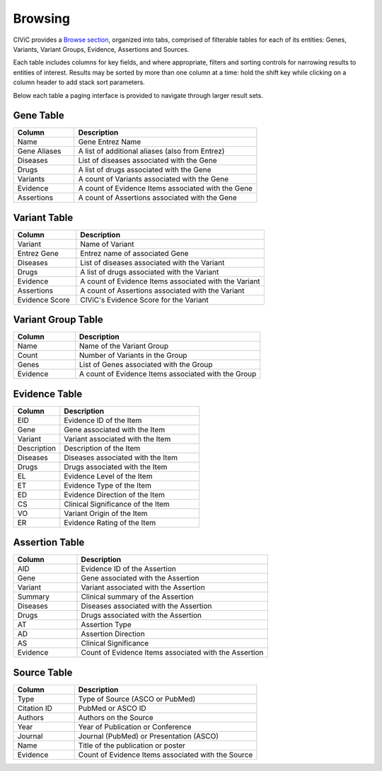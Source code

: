 Browsing
========

CIViC provides a `Browse section <https://civicdb.org/browse/genes>`_, organized into tabs, comprised of filterable tables for each of its entities: Genes, Variants, Variant Groups, Evidence, Assertions and Sources.

Each table includes columns for key fields, and where appropriate, filters and sorting controls for narrowing results to entities of interest. Results may be sorted by more than one column at a time: hold the shift key while clicking on a column header to add stack sort parameters.

Below each table a paging interface is provided to navigate through larger result sets.

Gene Table
--------------

.. list-table::
   :widths: 25  75
   :header-rows: 1

   * - Column
     - Description
   * - Name
     - Gene Entrez Name
   * - Gene Aliases
     - A list of additional aliases (also from Entrez)
   * - Diseases
     - List of diseases associated with the Gene
   * - Drugs
     - A list of drugs associated with the Gene
   * - Variants
     - A count of Variants associated with the Gene
   * - Evidence
     - A count of Evidence Items associated with the Gene
   * - Assertions
     - A count of Assertions associated with the Gene

Variant Table
-----------------

.. list-table::
   :widths: 25  75
   :header-rows: 1

   * - Column
     - Description
   * - Variant
     - Name of Variant
   * - Entrez Gene
     - Entrez name of associated Gene
   * - Diseases
     - List of diseases associated with the Variant
   * - Drugs
     - A list of drugs associated with the Variant
   * - Evidence
     - A count of Evidence Items associated with the Variant
   * - Assertions
     - A count of Assertions associated with the Variant
   * - Evidence Score
     - CIViC's Evidence Score for the Variant

Variant Group Table
-----------------------

.. list-table::
   :widths: 25  75
   :header-rows: 1

   * - Column
     - Description
   * - Name
     - Name of the Variant Group
   * - Count
     - Number of Variants in the Group
   * - Genes
     - List of Genes associated with the Group
   * - Evidence
     - A count of Evidence Items associated with the Group

Evidence Table
-----------------

.. list-table::
   :widths: 25  75
   :header-rows: 1

   * - Column
     - Description
   * - EID
     - Evidence ID of the Item
   * - Gene
     - Gene associated with the Item
   * - Variant
     - Variant associated with the Item
   * - Description
     - Description of the Item
   * - Diseases
     - Diseases associated with the Item
   * - Drugs
     - Drugs associated with the Item
   * - EL
     - Evidence Level of the Item
   * - ET
     - Evidence Type of the Item
   * - ED
     - Evidence Direction of the Item
   * - CS
     - Clinical Significance of the Item
   * - VO
     - Variant Origin of the Item
   * - ER
     - Evidence Rating of the Item

Assertion Table
-------------------

.. list-table::
   :widths: 25  75
   :header-rows: 1

   * - Column
     - Description
   * - AID
     - Evidence ID of the Assertion
   * - Gene
     - Gene associated with the Assertion
   * - Variant
     - Variant associated with the Assertion
   * - Summary
     - Clinical summary of the Assertion
   * - Diseases
     - Diseases associated with the Assertion
   * - Drugs
     - Drugs associated with the Assertion
   * - AT
     - Assertion Type
   * - AD
     - Assertion Direction
   * - AS
     - Clinical Significance
   * - Evidence
     - Count of Evidence Items associated with the Assertion

Source Table
----------------

.. list-table::
   :widths: 25  75
   :header-rows: 1

   * - Column
     - Description
   * - Type
     - Type of Source (ASCO or PubMed)
   * - Citation ID
     - PubMed or ASCO ID
   * - Authors
     - Authors on the Source
   * - Year
     - Year of Publication or Conference
   * - Journal
     - Journal (PubMed) or Presentation (ASCO)
   * - Name
     - Title of the publication or poster
   * - Evidence
     - Count of Evidence Items associated with the Source

